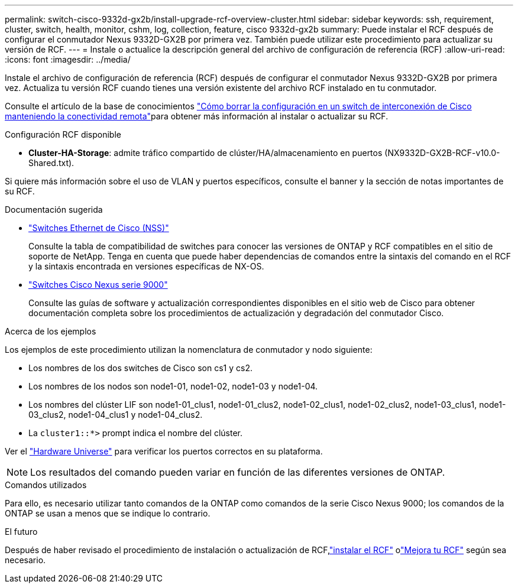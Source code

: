 ---
permalink: switch-cisco-9332d-gx2b/install-upgrade-rcf-overview-cluster.html 
sidebar: sidebar 
keywords: ssh, requirement, cluster, switch, health, monitor, cshm, log, collection, feature, cisco 9332d-gx2b 
summary: Puede instalar el RCF después de configurar el conmutador Nexus 9332D-GX2B por primera vez. También puede utilizar este procedimiento para actualizar su versión de RCF. 
---
= Instale o actualice la descripción general del archivo de configuración de referencia (RCF)
:allow-uri-read: 
:icons: font
:imagesdir: ../media/


[role="lead"]
Instale el archivo de configuración de referencia (RCF) después de configurar el conmutador Nexus 9332D-GX2B por primera vez. Actualiza tu versión RCF cuando tienes una versión existente del archivo RCF instalado en tu conmutador.

Consulte el artículo de la base de conocimientos link:https://kb.netapp.com/on-prem/Switches/Cisco-KBs/How_to_clear_configuration_on_a_Cisco_interconnect_switch_while_retaining_remote_connectivity["Cómo borrar la configuración en un switch de interconexión de Cisco manteniendo la conectividad remota"^]para obtener más información al instalar o actualizar su RCF.

.Configuración RCF disponible
* *Cluster-HA-Storage*: admite tráfico compartido de clúster/HA/almacenamiento en puertos (NX9332D-GX2B-RCF-v10.0-Shared.txt).


Si quiere más información sobre el uso de VLAN y puertos específicos, consulte el banner y la sección de notas importantes de su RCF.

.Documentación sugerida
* link:https://mysupport.netapp.com/site/info/cisco-ethernet-switch["Switches Ethernet de Cisco (NSS)"^]
+
Consulte la tabla de compatibilidad de switches para conocer las versiones de ONTAP y RCF compatibles en el sitio de soporte de NetApp. Tenga en cuenta que puede haber dependencias de comandos entre la sintaxis del comando en el RCF y la sintaxis encontrada en versiones específicas de NX-OS.

* link:https://www.cisco.com/c/en/us/support/switches/nexus-9000-series-switches/series.html["Switches Cisco Nexus serie 9000"^]
+
Consulte las guías de software y actualización correspondientes disponibles en el sitio web de Cisco para obtener documentación completa sobre los procedimientos de actualización y degradación del conmutador Cisco.



.Acerca de los ejemplos
Los ejemplos de este procedimiento utilizan la nomenclatura de conmutador y nodo siguiente:

* Los nombres de los dos switches de Cisco son cs1 y cs2.
* Los nombres de los nodos son node1-01, node1-02, node1-03 y node1-04.
* Los nombres del clúster LIF son node1-01_clus1, node1-01_clus2, node1-02_clus1, node1-02_clus2, node1-03_clus1, node1-03_clus2, node1-04_clus1 y node1-04_clus2.
* La `cluster1::*>` prompt indica el nombre del clúster.


Ver el https://hwu.netapp.com/SWITCH/INDEX["Hardware Universe"^] para verificar los puertos correctos en su plataforma.


NOTE: Los resultados del comando pueden variar en función de las diferentes versiones de ONTAP.

.Comandos utilizados
Para ello, es necesario utilizar tanto comandos de la ONTAP como comandos de la serie Cisco Nexus 9000; los comandos de la ONTAP se usan a menos que se indique lo contrario.

.El futuro
Después de haber revisado el procedimiento de instalación o actualización de RCF,link:install-rcf-software-9332d-cluster.html["instalar el RCF"] olink:upgrade-rcf-software-9332d-cluster.html["Mejora tu RCF"] según sea necesario.
